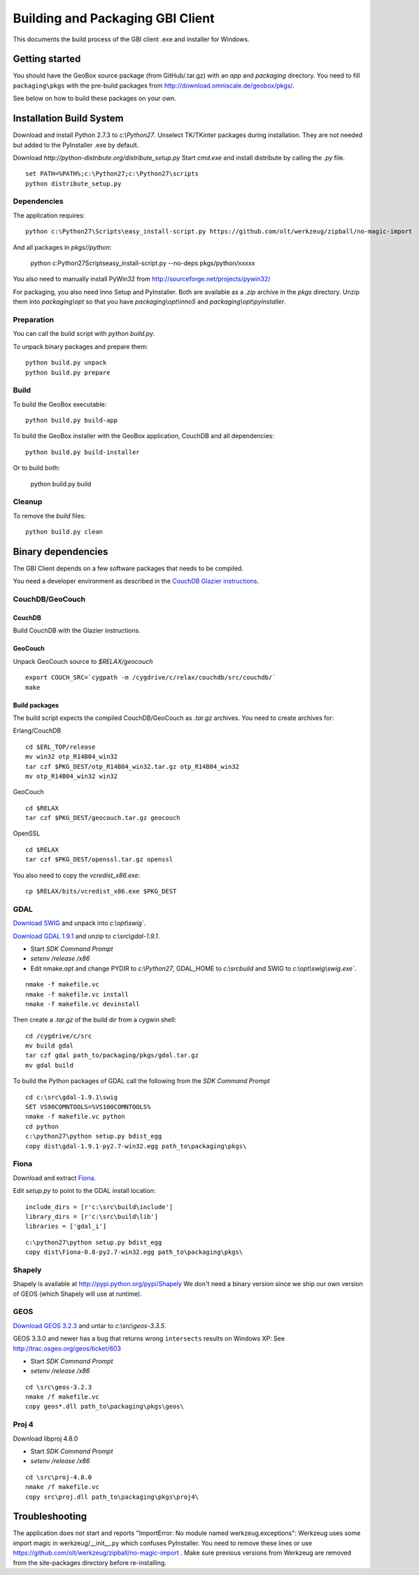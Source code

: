 Building and Packaging GBI Client
=================================

This documents the build process of the GBI client .exe and installer for Windows.

Getting started
---------------

You should have the GeoBox source package (from GitHub/.tar.gz) with an `app` and `packaging` directory.
You need to fill ``packaging\pkgs`` with the pre-build packages from http://download.omniscale.de/geobox/pkgs/.

See below on how to build these packages on your own.


Installation Build System
-------------------------

Download and install Python 2.7.3 to `c:\\Python27`.
Unselect TK/TKinter packages during installation. They are not needed but added to the PyInstaller .exe by default.

Download `http://python-distribute.org/distribute_setup.py`
Start `cmd.exe` and install distribute by calling the `.py` file.

::

    set PATH=%PATH%;c:\Python27;c:\Python27\scripts
    python distribute_setup.py


Dependencies
~~~~~~~~~~~~

The application requires::

    python c:\Python27\Scripts\easy_install-script.py https://github.com/olt/werkzeug/zipball/no-magic-import

And all packages in `pkgs//python`:

    python c:\Python27\Scripts\easy_install-script.py --no-deps pkgs/python/xxxxx

You also need to manually install PyWin32 from http://sourceforge.net/projects/pywin32/


For packaging, you also need Inno Setup and PyInstaller. Both are available as a `.zip` archive in the `pkgs` directory.
Unzip them into `packaging\\opt` so that you have `packaging\\opt\\inno5` and `packaging\\opt\\pyinstaller`.

Preparation
~~~~~~~~~~~

You can call the build script with `python build.py`.


To unpack binary packages and prepare them::

    python build.py unpack
    python build.py prepare

Build
~~~~~

To build the GeoBox executable::

    python build.py build-app


To build the GeoBox installer with the GeoBox application, CouchDB and all dependencies::

    python build.py build-installer

Or to build both:

    python build.py build

Cleanup
~~~~~~~

To remove the `build` files::

    python build.py clean


Binary dependencies
-------------------

The GBI Client depends on a few software packages that needs to be compiled.

You need a developer environment as described in the `CouchDB Glazier instructions <https://github.com/dch/glazier>`_.


CouchDB/GeoCouch
~~~~~~~~~~~~~~~~

CouchDB
^^^^^^^

Build CouchDB with the Glazier instructions.


GeoCouch
^^^^^^^^

Unpack GeoCouch source to `$RELAX/geocouch`

::

    export COUCH_SRC=`cygpath -m /cygdrive/c/relax/couchdb/src/couchdb/`
    make


Build packages
^^^^^^^^^^^^^^

The build script expects the compiled CouchDB/GeoCouch as `.tar.gz` archives.
You need to create archives for:

Erlang/CouchDB

::

    cd $ERL_TOP/release
    mv win32 otp_R14B04_win32
    tar czf $PKG_DEST/otp_R14B04_win32.tar.gz otp_R14B04_win32
    mv otp_R14B04_win32 win32

GeoCouch

::

    cd $RELAX
    tar czf $PKG_DEST/geocouch.tar.gz geocouch

OpenSSL

::

    cd $RELAX
    tar czf $PKG_DEST/openssl.tar.gz openssl


You also need to copy the `vcredist_x86.exe`::

    cp $RELAX/bits/vcredist_x86.exe $PKG_DEST


GDAL
~~~~

`Download SWIG <http://prdownloads.sourceforge.net/swig/swigwin-2.0.8.zip>`_ and unpack into `c:\\opt\\swig``.

`Download GDAL 1.9.1 <http://download.osgeo.org/gdal/gdal191.zip>`_ and unzip to `c:\\src\\gdal-1.9.1`.


- Start *SDK Command Prompt*
- `setenv /release /x86`
- Edit nmake.opt and change PYDIR to `c:\\Python27`, GDAL_HOME to `c:\\src\build` and SWIG to `c:\\opt\\swig\\swig.exe``.


::

    nmake -f makefile.vc
    nmake -f makefile.vc install
    nmake -f makefile.vc devinstall

Then create a `.tar.gz` of the build dir from a cygwin shell::

    cd /cygdrive/c/src
    mv build gdal
    tar czf gdal path_to/packaging/pkgs/gdal.tar.gz
    mv gdal build


To build the Python packages of GDAL call the following from the *SDK Command Prompt*
::

    cd c:\src\gdal-1.9.1\swig
    SET VS90COMNTOOLS=%VS100COMNTOOLS%
    nmake -f makefile.vc python
    cd python
    c:\python27\python setup.py bdist_egg
    copy dist\gdal-1.9.1-py2.7-win32.egg path_to\packaging\pkgs\


Fiona
~~~~~

Download and extract `Fiona <http://github.com/Toblerity/Fiona/zipball/f4ceb7a702f50b4d26e91e28d699c739e035de36>`_.

Edit `setup.py` to point to the GDAL install location::

    include_dirs = [r'c:\src\build\include']
    library_dirs = [r'c:\src\build\lib']
    libraries = ['gdal_i']

::

    c:\python27\python setup.py bdist_egg
    copy dist\Fiona-0.8-py2.7-win32.egg path_to\packaging\pkgs\


Shapely
~~~~~~~

Shapely is available at http://pypi.python.org/pypi/Shapely
We don't need a binary version since we ship our own version of GEOS (which Shapely will use at runtime).


GEOS
~~~~

`Download GEOS 3.2.3 <http://download.osgeo.org/geos/geos-3.2.3.tar.bz2>`_ and untar to `c:\\src\\geos-3.3.5`.

GEOS 3.3.0 and newer has a bug that returns wrong ``intersects`` results on Windows XP: See http://trac.osgeo.org/geos/ticket/603

- Start *SDK Command Prompt*
- `setenv /release /x86`

::

    cd \src\geos-3.2.3
    nmake /f makefile.vc
    copy geos*.dll path_to\packaging\pkgs\geos\

Proj 4
~~~~~~

Download libproj 4.8.0

- Start *SDK Command Prompt*
- `setenv /release /x86`

::

    cd \src\proj-4.8.0
    nmake /f makefile.vc
    copy src\proj.dll path_to\packaging\pkgs\proj4\


Troubleshooting
---------------

The application does not start and reports "ImportError: No module named werkzeug.exceptions":
Werkzeug uses some import magic in werkzeug/__init__.py which confuses PyInstaller. You need to remove these lines or use https://github.com/olt/werkzeug/zipball/no-magic-import . Make sure previous versions from Werkzeug are removed from the site-packages directory before re-installing.

